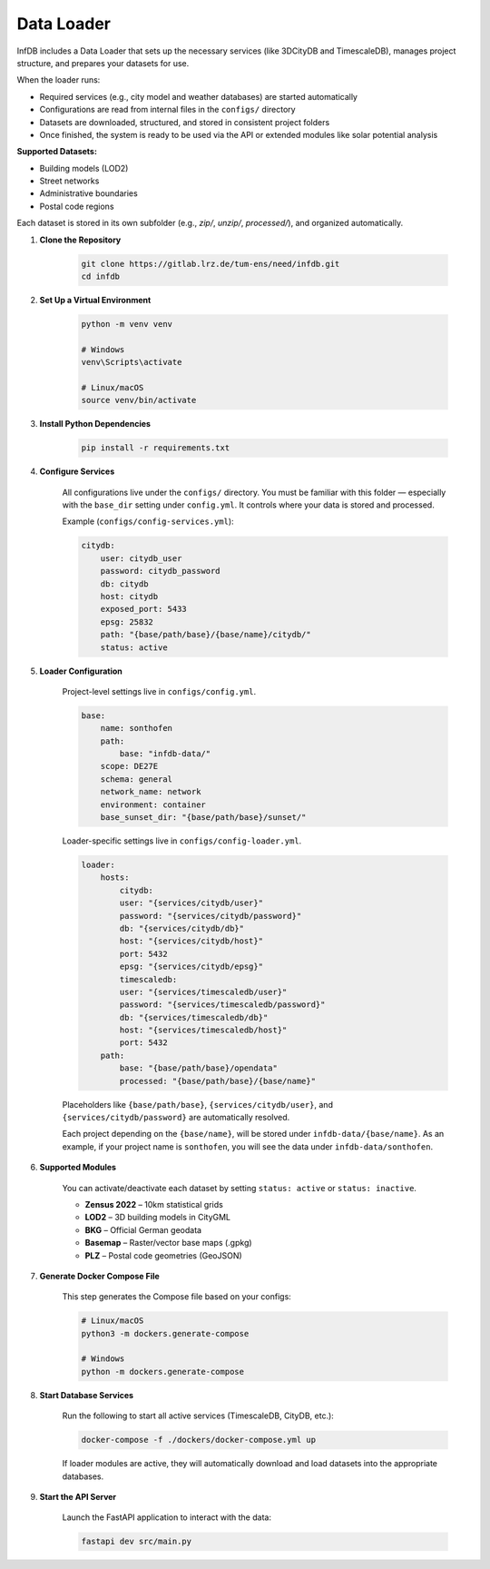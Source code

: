 Data Loader
===========

InfDB includes a Data Loader that sets up the necessary services (like 3DCityDB and TimescaleDB), manages project structure, and prepares your datasets for use.

When the loader runs:

- Required services (e.g., city model and weather databases) are started automatically
- Configurations are read from internal files in the ``configs/`` directory
- Datasets are downloaded, structured, and stored in consistent project folders
- Once finished, the system is ready to be used via the API or extended modules like solar potential analysis

**Supported Datasets:**

- Building models (LOD2)
- Street networks
- Administrative boundaries
- Postal code regions

Each dataset is stored in its own subfolder (e.g., `zip/`, `unzip/`, `processed/`), and organized automatically.

#. **Clone the Repository**

    .. code-block:: bash

        git clone https://gitlab.lrz.de/tum-ens/need/infdb.git
        cd infdb

#. **Set Up a Virtual Environment**

    .. code-block:: bash

        python -m venv venv

        # Windows
        venv\Scripts\activate

        # Linux/macOS
        source venv/bin/activate

#. **Install Python Dependencies**

    .. code-block:: bash

        pip install -r requirements.txt

#. **Configure Services**

    All configurations live under the ``configs/`` directory.  
    You must be familiar with this folder — especially with the ``base_dir`` setting under ``config.yml``.  
    It controls where your data is stored and processed.

    Example (``configs/config-services.yml``):

    .. code-block:: yaml

        citydb:
            user: citydb_user
            password: citydb_password
            db: citydb
            host: citydb
            exposed_port: 5433
            epsg: 25832
            path: "{base/path/base}/{base/name}/citydb/"
            status: active

#. **Loader Configuration**

    Project-level settings live in ``configs/config.yml``.

    .. code-block:: yaml

        base:
            name: sonthofen
            path:
                base: "infdb-data/"
            scope: DE27E
            schema: general
            network_name: network
            environment: container
            base_sunset_dir: "{base/path/base}/sunset/"

    Loader-specific settings live in ``configs/config-loader.yml``.

    .. code-block:: yaml

        loader:
            hosts:
                citydb:
                user: "{services/citydb/user}"
                password: "{services/citydb/password}"
                db: "{services/citydb/db}"
                host: "{services/citydb/host}"
                port: 5432
                epsg: "{services/citydb/epsg}"
                timescaledb:
                user: "{services/timescaledb/user}"
                password: "{services/timescaledb/password}"
                db: "{services/timescaledb/db}"
                host: "{services/timescaledb/host}"
                port: 5432
            path:
                base: "{base/path/base}/opendata"
                processed: "{base/path/base}/{base/name}"

    Placeholders like ``{base/path/base}``, ``{services/citydb/user}``, and ``{services/citydb/password}`` are automatically resolved. 
    
    Each project depending on the ``{base/name}``, will be stored under ``infdb-data/{base/name}``.
    As an example, if your project name is ``sonthofen``, you will see the data under ``infdb-data/sonthofen``.

#. **Supported Modules**

    You can activate/deactivate each dataset by setting ``status: active`` or ``status: inactive``.

    - **Zensus 2022** – 10km statistical grids
    - **LOD2** – 3D building models in CityGML
    - **BKG** – Official German geodata
    - **Basemap** – Raster/vector base maps (.gpkg)
    - **PLZ** – Postal code geometries (GeoJSON)

#. **Generate Docker Compose File**

    This step generates the Compose file based on your configs:

    .. code-block:: bash

        # Linux/macOS
        python3 -m dockers.generate-compose

        # Windows
        python -m dockers.generate-compose

#. **Start Database Services**

    Run the following to start all active services (TimescaleDB, CityDB, etc.):

    .. code-block:: bash

        docker-compose -f ./dockers/docker-compose.yml up

    If loader modules are active, they will automatically download and load datasets into the appropriate databases.

#. **Start the API Server**

    Launch the FastAPI application to interact with the data:

    .. code-block:: bash

        fastapi dev src/main.py


